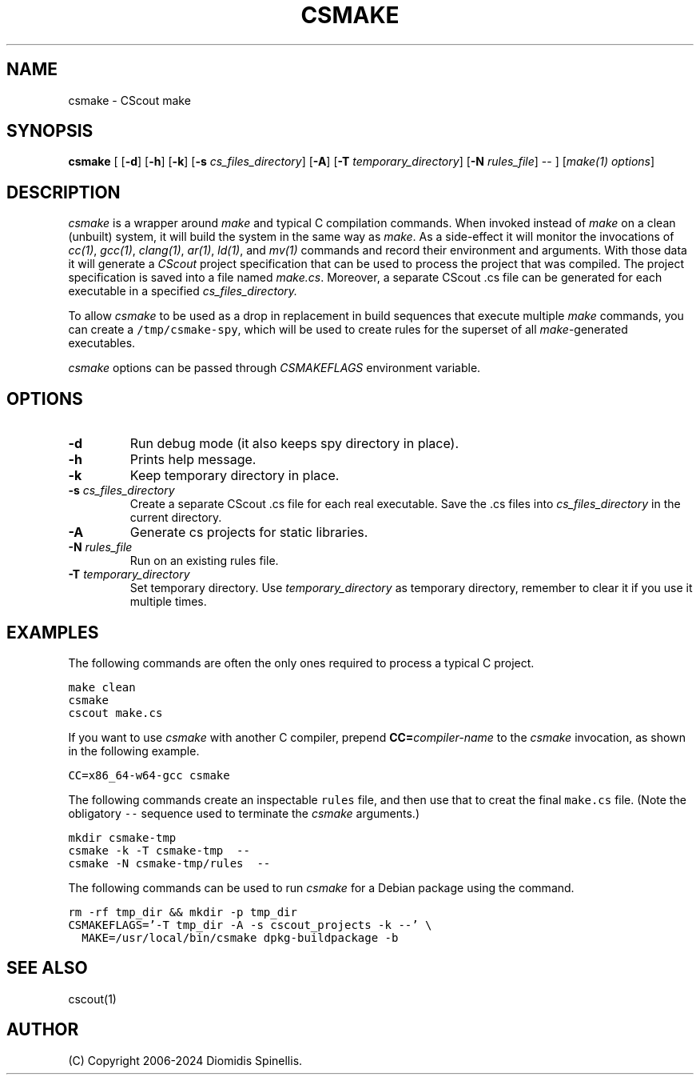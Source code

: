 .TH CSMAKE 1 "2 May 2024"
.\"
.\" (C) Copyright 2020-2024 Diomidis Spinellis
.\"
.\" This file is part of CScout.
.\"
.\" CScout is free software: you can redistribute it and/or modify
.\" it under the terms of the GNU General Public License as published by
.\" the Free Software Foundation, either version 3 of the License, or
.\" (at your option) any later version.
.\"
.\" CScout is distributed in the hope that it will be useful,
.\" but WITHOUT ANY WARRANTY; without even the implied warranty of
.\" MERCHANTABILITY or FITNESS FOR A PARTICULAR PURPOSE.  See the
.\" GNU General Public License for more details.
.\"
.\" You should have received a copy of the GNU General Public License
.\" along with CScout.  If not, see <http://www.gnu.org/licenses/>.
.\"
.SH NAME
csmake \- CScout make
.SH SYNOPSIS
\fBcsmake\fP
[
[\fB\-d\fP]
[\fB\-h\fP]
[\fB\-k\fP]
[\fB\-s\fP \fIcs_files_directory\fP]
[\fB\-A\fP]
[\fB\-T\fP \fItemporary_directory\fP]
[\fB\-N\fP \fIrules_file\fP]
--
]
[\fImake(1) options\fP]
.SH DESCRIPTION
\fIcsmake\fP is a wrapper around \fImake\fP and typical C compilation
commands.
When invoked instead of \fImake\fP on a clean (unbuilt) system,
it will build the system in the same way as \fImake\fP.
As a side-effect it will monitor the invocations of
\fIcc(1)\fP,
\fIgcc(1)\fP,
\fIclang(1)\fP,
\fIar(1)\fP,
\fIld(1)\fP, and
\fImv(1)\fP commands and record their environment and arguments.
With those data it will generate a \fICScout\fP project specification
that can be used to process the project that was compiled.
The project specification is saved into a file named \fImake.cs\fP.
Moreover, a separate CScout .cs file can be generated for each executable
in a specified
.I cs_files_directory.
.PP
To allow \fIcsmake\fP to be used as a drop in replacement in
build sequences that execute multiple \fImake\fP commands,
you can create a \fC/tmp/csmake-spy\fP, which will be used
to create rules for the superset of all \fImake\fP-generated executables.
.PP
\fIcsmake\fP options can be passed through \fICSMAKEFLAGS\fP environment variable.
.PP
.SH OPTIONS
.IP "\fB\-d\fP"
Run debug mode (it also keeps spy directory in place).
.IP "\fB\-h\fP"
Prints help message.
.IP "\fB\-k\fP"
Keep temporary directory in place.
.IP "\fB\-s\fP \fIcs_files_directory\fP"
Create a separate CScout .cs file for each real executable.
Save the .cs files into \fIcs_files_directory\fP in the current directory.
.IP "\fB\-A\fP"
Generate cs projects for static libraries.
.IP "\fB\-N\fP \fIrules_file\fP"
Run on an existing rules file.
.IP "\fB\-T\fP \fItemporary_directory\fP"
Set temporary directory.
Use \fItemporary_directory\fP as temporary directory,
remember to clear it if you use it multiple times.
.PP
.SH EXAMPLES
The following commands are often the only ones required to process
a typical C project.
.PP
.DS
.ft C
.nf
make clean
csmake
cscout make.cs
.ft P
.fi
.DE
.PP
If you want to use \fIcsmake\fP with another C compiler, prepend
\fBCC=\fIcompiler-name\fR to the \fIcsmake\fP invocation,
as shown in the following example.
.PP
.DS
.ft C
.nf
CC=x86_64-w64-gcc csmake
.ft P
.fi
.DE
.PP
The following commands create an inspectable \fCrules\fP file,
and then use that to creat the final \fCmake.cs\fP file.
(Note the obligatory \fC--\fP sequence used to terminate the \fIcsmake\fP
arguments.)
.PP
.DS
.ft C
.nf
mkdir csmake-tmp
csmake -k -T csmake-tmp  --
csmake -N csmake-tmp/rules  --
.ft P
.fi
.DE
.PP
.PP
The following commands can be used to run
.I csmake
for a Debian package using the
.C dpkg-buildpackage
command.
.PP
.DS
.ft C
.nf
rm -rf tmp_dir && mkdir -p tmp_dir
CSMAKEFLAGS='-T tmp_dir -A -s cscout_projects -k --' \\
  MAKE=/usr/local/bin/csmake dpkg-buildpackage -b
.ft P
.fi
.DE
.PP
.SH "SEE ALSO"
cscout(1)
.SH AUTHOR
(C) Copyright 2006-2024 Diomidis Spinellis.
